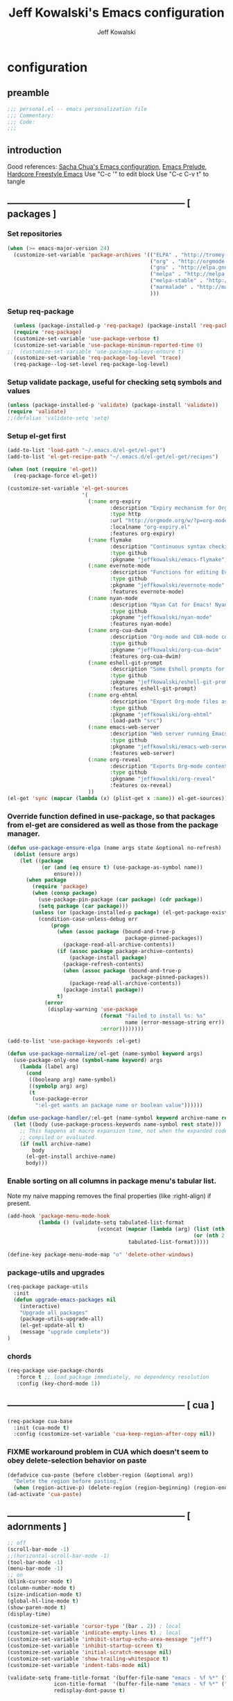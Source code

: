 #+TITLE: Jeff Kowalski's Emacs configuration
#+AUTHOR: Jeff Kowalski
#+PROPERTY: header-args :tangle yes :comments org
#+OPTIONS: toc:4 h:4
* configuration
** preamble
#+BEGIN_SRC emacs-lisp :comments no :padline no
  ;;; personal.el -- emacs personalization file
  ;;; Commentary:
  ;;; Code:
  ;;;
#+END_SRC
** introduction
Good references: [[https://github.com/sachac/.emacs.d/blob/gh-pages/Sacha.org][Sacha Chua's Emacs configuration]], [[https://github.com/bbatsov/prelude][Emacs Prelude]], [[http://doc.rix.si/org/fsem.html][Hardcore Freestyle Emacs]]
Use "C-c '" to edit block
Use "C-c C-v t" to tangle
** ----------------------------------------------------------- [ packages ]
*** Set repositories
#+BEGIN_SRC emacs-lisp
  (when (>= emacs-major-version 24)
    (customize-set-variable 'package-archives '(("ELPA" . "http://tromey.com/elpa/")
                                                ("org" . "http://orgmode.org/elpa/")
                                                ("gnu" . "http://elpa.gnu.org/packages/")
                                                ("melpa" . "http://melpa.org/packages/")
                                                ("melpa-stable" . "http://stable.melpa.org/packages/")
                                                ("marmalade" . "http://marmalade-repo.org/packages/")
                                                )))
#+END_SRC
*** Setup req-package
#+BEGIN_SRC emacs-lisp
  (unless (package-installed-p 'req-package) (package-install 'req-package))
  (require 'req-package)
  (customize-set-variable 'use-package-verbose t)
  (customize-set-variable 'use-package-minimum-reported-time 0)
;;  (customize-set-variable 'use-package-always-ensure t)
  (customize-set-variable 'req-package-log-level 'trace)
  (req-package--log-set-level req-package-log-level)
#+END_SRC
*** Setup validate package, useful for checking setq symbols and values
#+BEGIN_SRC emacs-lisp
  (unless (package-installed-p 'validate) (package-install 'validate))
  (require 'validate)
  ;;(defalias 'validate-setq 'setq)
#+END_SRC
*** Setup el-get first
#+BEGIN_SRC emacs-lisp
  (add-to-list 'load-path "~/.emacs.d/el-get/el-get")
  (add-to-list 'el-get-recipe-path "~/.emacs.d/el-get/el-get/recipes")

  (when (not (require 'el-get))
    (req-package-force el-get))

  (customize-set-variable 'el-get-sources
                          '(
                            (:name org-expiry
                                   :description "Expiry mechanism for Org entries"
                                   :type http
                                   :url "http://orgmode.org/w/?p=org-mode.git;a=blob_plain;f=contrib/lisp/org-expiry.el;hb=HEAD"
                                   :localname "org-expiry.el"
                                   :features org-expiry)
                            (:name flymake
                                   :description "Continuous syntax checking for Emacs"
                                   :type github
                                   :pkgname "jeffkowalski/emacs-flymake")
                            (:name evernote-mode
                                   :description "Functions for editing Evernote notes directly from Emacs"
                                   :type github
                                   :pkgname "jeffkowalski/evernote-mode"
                                   :features evernote-mode)
                            (:name nyan-mode
                                   :description "Nyan Cat for Emacs! Nyanyanyanyanyanyanyanyanyan!"
                                   :type github
                                   :pkgname "jeffkowalski/nyan-mode"
                                   :features nyan-mode)
                            (:name org-cua-dwim
                                   :description "Org-mode and CUA-mode compatibility layer"
                                   :type github
                                   :pkgname "jeffkowalski/org-cua-dwim"
                                   :features org-cua-dwim)
                            (:name eshell-git-prompt
                                   :description "Some Eshell prompts for Git users"
                                   :type github
                                   :pkgname "jeffkowalski/eshell-git-prompt"
                                   :features eshell-git-prompt)
                            (:name org-ehtml
                                   :description "Export Org-mode files as editable web pages"
                                   :type github
                                   :pkgname "jeffkowalski/org-ehtml"
                                   :load-path "src")
                            (:name emacs-web-server
                                   :description "Web server running Emacs Lisp handlers"
                                   :type github
                                   :pkgname "jeffkowalski/emacs-web-server"
                                   :features web-server)
                            (:name org-reveal
                                   :description "Exports Org-mode contents to Reveal.js HTML presentation"
                                   :type github
                                   :pkgname "jeffkowalski/org-reveal"
                                   :features ox-reveal)
                            ))
  (el-get 'sync (mapcar (lambda (x) (plist-get x :name)) el-get-sources))
#+END_SRC

*** Override function defined in use-package, so that packages from el-get are considered as well as those from the package manager.
#+BEGIN_SRC emacs-lisp
  (defun use-package-ensure-elpa (name args state &optional no-refresh)
    (dolist (ensure args)
      (let ((package
             (or (and (eq ensure t) (use-package-as-symbol name))
                 ensure)))
        (when package
          (require 'package)
          (when (consp package)
            (use-package-pin-package (car package) (cdr package))
            (setq package (car package)))
          (unless (or (package-installed-p package) (el-get-package-exists-p package))
            (condition-case-unless-debug err
                (progn
                  (when (assoc package (bound-and-true-p
                                        package-pinned-packages))
                    (package-read-all-archive-contents))
                  (if (assoc package package-archive-contents)
                      (package-install package)
                    (package-refresh-contents)
                    (when (assoc package (bound-and-true-p
                                          package-pinned-packages))
                      (package-read-all-archive-contents))
                    (package-install package))
                  t)
              (error
               (display-warning 'use-package
                                (format "Failed to install %s: %s"
                                        name (error-message-string err))
                                :error))))))))

  (add-to-list 'use-package-keywords :el-get)

  (defun use-package-normalize/:el-get (name-symbol keyword args)
    (use-package-only-one (symbol-name keyword) args
      (lambda (label arg)
        (cond
         ((booleanp arg) name-symbol)
         ((symbolp arg) arg)
         (t
          (use-package-error
           ":el-get wants an package name or boolean value"))))))

  (defun use-package-handler/:el-get (name-symbol keyword archive-name rest state)
    (let ((body (use-package-process-keywords name-symbol rest state)))
      ;; This happens at macro expansion time, not when the expanded code is
      ;; compiled or evaluated.
      (if (null archive-name)
          body
        (el-get-install archive-name)
        body)))
#+END_SRC

*** Enable sorting on all columns in package menu's tabular list.
Note my naive mapping removes the final properties (like :right-align) if present.
#+BEGIN_SRC emacs-lisp
  (add-hook 'package-menu-mode-hook
            (lambda () (validate-setq tabulated-list-format
                               (vconcat (mapcar (lambda (arg) (list (nth 0 arg) (nth 1 arg)
                                                              (or (nth 2 arg) t)))
                                         tabulated-list-format)))))

  (define-key package-menu-mode-map "o" 'delete-other-windows)
#+END_SRC
*** package-utils and upgrades
#+BEGIN_SRC emacs-lisp
  (req-package package-utils
    :init
    (defun upgrade-emacs-packages nil
      (interactive)
      "Upgrade all packages"
      (package-utils-upgrade-all)
      (el-get-update-all t)
      (message "upgrade complete"))
  )
#+END_SRC
*** chords
#+BEGIN_SRC emacs-lisp
  (req-package use-package-chords
     :force t ;; load package immediately, no dependency resolution
     :config (key-chord-mode 1))
#+END_SRC
** ----------------------------------------------------------- [ cua ]
#+BEGIN_SRC emacs-lisp
  (req-package cua-base
    :init (cua-mode t)
    :config (customize-set-variable 'cua-keep-region-after-copy nil))
#+END_SRC

*** FIXME workaround problem in CUA which doesn't seem to obey delete-selection behavior on paste
#+BEGIN_SRC emacs-lisp
  (defadvice cua-paste (before clobber-region (&optional arg))
    "Delete the region before pasting."
    (when (region-active-p) (delete-region (region-beginning) (region-end))))
  (ad-activate 'cua-paste)
#+END_SRC
** ----------------------------------------------------------- [ adornments ]
#+BEGIN_SRC emacs-lisp
  ;; off
  (scroll-bar-mode -1)
  ;;(horizontal-scroll-bar-mode -1)
  (tool-bar-mode -1)
  (menu-bar-mode -1)
  ;; on
  (blink-cursor-mode t)
  (column-number-mode t)
  (size-indication-mode t)
  (global-hl-line-mode t)
  (show-paren-mode t)
  (display-time)

  (customize-set-variable 'cursor-type '(bar . 2)) ; local
  (customize-set-variable 'indicate-empty-lines t) ; local
  (customize-set-variable 'inhibit-startup-echo-area-message "jeff")
  (customize-set-variable 'inhibit-startup-screen t)
  (customize-set-variable 'initial-scratch-message nil)
  (customize-set-variable 'show-trailing-whitespace t)
  (customize-set-variable 'indent-tabs-mode nil)

  (validate-setq frame-title-format '(buffer-file-name "emacs - %f %*" ("%b %*"))
                 icon-title-format  '(buffer-file-name "emacs - %f %*" ("%b %*"))
                 redisplay-dont-pause t)
#+END_SRC
** ----------------------------------------------------------- [ miscellaneous ]
#+BEGIN_SRC emacs-lisp
  ;;(validate-setq disabled-command-function nil)   ; enable all commands

  (customize-set-variable 'user-mail-address "jeff.kowalski@gmail.com")
  (customize-set-variable 'auto-save-list-file-prefix nil)
  (customize-set-variable 'auto-save-default nil)
  (customize-set-variable 'kill-whole-line t)
  (customize-set-variable 'make-backup-files nil)
  (customize-set-variable 'help-window-select t)
  (customize-set-variable 'enable-recursive-minibuffers t)
  (customize-set-variable 'password-cache-expiry 900)

   ;; hide trailing whitespaces in some programming modes:
   (mapc (lambda (hook)
           (add-hook hook (lambda ()
                            (validate-setq show-trailing-whitespace nil))))
         '(eshell-mode-hook term-mode-hook))
#+END_SRC
*** auto-revert
#+BEGIN_SRC emacs-lisp
  (req-package autorevert
    :diminish "αΡ"
    :init
    (auto-revert-mode 1)
    (global-auto-revert-mode 1)
    :config
    (customize-set-variable 'global-auto-revert-non-file-buffers t)
    (customize-set-variable 'auto-revert-use-notify nil)
    (customize-set-variable 'auto-revert-interval 1))
#+END_SRC
*** editorconfig
#+BEGIN_SRC emacs-lisp
  (req-package editorconfig
    :diminish "")
#+END_SRC
*** clang-format
#+BEGIN_SRC emacs-lisp
  (req-package clang-format
    :bind (("C-M-\\" . clang-format-buffer))
    :config (customize-set-variable 'clang-format-executable "clang-format-3.8"))
#+END_SRC
*** cperl mode
#+BEGIN_SRC emacs-lisp
  (req-package cperl-mode
    :init (defalias 'perl-mode 'cperl-mode))
#+END_SRC
*** compile
#+BEGIN_SRC emacs-lisp
  (req-package compile
    :bind (("<f5>" . recompile)))
#+END_SRC
*** doc view
#+BEGIN_SRC emacs-lisp
  (req-package doc-view
    :config
    (customize-set-variable 'doc-view-ghostscript-options
                            '("-dMaxBitmap=2147483647" "-dSAFER" "-dNOPAUSE" "-sDEVICE=png16m" "-dTextAlphaBits=4" "-dBATCH" "-dGraphicsAlphaBits=4" "-dQUIET"))
    (customize-set-variable 'doc-view-resolution 300))
#+END_SRC
*** fish mode
#+BEGIN_SRC emacs-lisp
  (req-package fish-mode)
#+END_SRC
*** make mode
#+BEGIN_SRC emacs-lisp
  (req-package make-mode
    ;; re-tabbing during whitespace-cleanup would kill makefiles
    :config
    (add-hook 'makefile-mode-hook
              (lambda () (remove-hook 'before-save-hook 'whitespace-cleanup t))))
#+END_SRC
*** whitespace
#+BEGIN_SRC emacs-lisp
  (defun modi/just-one-space-post-kill-word (&rest _)
    "Function to manage white space after `kill-word' operations.

  1. If point is at the beginning of the line after possibly some white space,
     remove that white space and re-indent that line.
  2. If there is space before or after the point, ensure that there is only
     one white space around the point.
  3. Otherwise, do nothing.

  During the whole operation do not change the point position with respect to the
  surrounding white space.

  abc|   def  ghi <-- point on the left of white space after 'abc'
  abc| ghi        <-- point still before white space after calling this function
  abc   |def  ghi <-- point on the right of white space before 'def'
  abc |ghi        <-- point still after white space after calling this function."
    (save-excursion ; maintain the initial position of the pt with respect to space
      (cond ((looking-back "^ *") ; remove extra space at beginning of line
             (just-one-space 0)
             (indent-according-to-mode))
            ((or (looking-at   " ")
                 (looking-back " ")) ; adjust space only if it exists
             (just-one-space 1))
            (t ; do nothing otherwise, includes case where the point is at EOL
             ))))
  ;; Delete extra horizontal white space after `kill-word' and `backward-kill-word'
  (advice-add 'kill-word :after #'modi/just-one-space-post-kill-word)
#+END_SRC

** ----------------------------------------------------------- [ emacs prelude ]
#+BEGIN_SRC emacs-lisp
  (req-package prelude-mode
    :diminish (prelude-mode . " π")
    :defines (prelude-mode-map)
    :config
    ;; fix keyboard behavior on terminals that send ^[O{ABCD} for arrows
    (defvar ALT-O-map (make-sparse-keymap) "ALT-O keymap.")
    (define-key prelude-mode-map (kbd "M-O") ALT-O-map))

  (req-package prelude-programming
    :config
    (add-hook 'prelude-prog-mode-hook
              (lambda ()
                (guru-mode -1)
                (whitespace-mode -1)) t))
#+END_SRC
** ----------------------------------------------------------- [ keyboard macros ]
#+BEGIN_SRC emacs-lisp
  (defvar defining-key)

  (defun end-define-macro-key nil
    "Ends the current macro definition."
    (interactive)
    (end-kbd-macro nil)
    (global-set-key defining-key last-kbd-macro)
    (global-set-key [f8] 'define-macro-key))

  (defun define-macro-key (key)
    "Bind a set of keystrokes to a single KEY."
    (interactive "kKey to define: ")
    (setq defining-key key)
    (global-set-key [f8] 'end-define-macro-key)
    (start-kbd-macro nil))

  (global-set-key (kbd "<f8>")            'define-macro-key)
#+END_SRC
** ----------------------------------------------------------- [ smartparens ]
#+BEGIN_SRC emacs-lisp
  (req-package smartparens
    :diminish " Φ"
    :config
    (define-key smartparens-strict-mode-map (kbd "M-<delete>")    'sp-unwrap-sexp)
    (define-key smartparens-strict-mode-map (kbd "M-<backspace>") 'sp-backward-unwrap-sexp))
#+END_SRC
** ----------------------------------------------------------- [ registers ]
Registers allow you to jump to a file or other location quickly.
To jump to a register, use C-x r j followed by the letter of the register.
#+BEGIN_SRC emacs-lisp
  (mapc
   (lambda (r)
     (set-register (car r) (cons 'file (cdr r))))
   '((?p . "~/.emacs.d/personal/personal.org")
     (?i . "~/Dropbox/sync-linux/installation.txt")
     (?c . "~/.emacs.d/personal/custom.el")
     (?f . "~/.config/fish/config.fish")
     (?m . "~/Dropbox/sync-linux/mac_addrs.org")
     (?z . "~/.zshrc")
     (?s . "~/Dropbox/workspace/sauron/sauron.rb")))
#+END_SRC
** ----------------------------------------------------------- [ shell / eshell ]
#+BEGIN_SRC emacs-lisp
  (req-package eshell
    :config
    (add-hook 'emacs-startup-hook
              (lambda ()
                (let ((default-directory (getenv "HOME")))
                  (command-execute 'eshell)
                  (bury-buffer))))

    ;; Visual commands are commands which require a proper terminal.
    ;; eshell will run them in a term buffer when you invoke them.
    (customize-set-variable 'eshell-visual-commands
                   '("less" "tmux" "htop" "top" "bash" "zsh" "fish"))
    (customize-set-variable 'eshell-visual-subcommands
                   '(("git" "log" "l" "diff" "show"))))

  (req-package eshell-git-prompt
    :require eshell
    :config
    (set-fontset-font t 'unicode "PowerlineSymbols" nil 'prepend))
#+END_SRC
** ----------------------------------------------------------- [ multi-term ]
#+BEGIN_SRC emacs-lisp
  (req-package multi-term
    :bind* (("C-c t" . multi-term-dedicated-toggle))
    :config
    (customize-set-variable 'multi-term-dedicated-close-back-to-open-buffer-p t)
    (customize-set-variable 'multi-term-dedicated-select-after-open-p t)
    (customize-set-variable 'multi-term-program-switches "--login")
    (bind-key "C-c t" 'multi-term-dedicated-toggle prelude-mode-map))
#+END_SRC
** ----------------------------------------------------------- [ undo-tree ]
#+BEGIN_SRC emacs-lisp
  (req-package undo-tree
    :diminish " τ"
    :bind* (("C-z" . undo-tree-undo))
    :init (global-undo-tree-mode))
#+END_SRC
** ----------------------------------------------------------- [ image+ ]
#+BEGIN_SRC emacs-lisp
  (req-package image+
    :config
    (imagex-global-sticky-mode)
    (imagex-auto-adjust-mode)
    (let ((map imagex-sticky-mode-map))
      (define-key map "+" 'imagex-sticky-zoom-in)
      (define-key map "-" 'imagex-sticky-zoom-out)
      (define-key map "l" 'imagex-sticky-rotate-left)
      (define-key map "r" 'imagex-sticky-rotate-right)
      (define-key map "m" 'imagex-sticky-maximize)
      (define-key map "o" 'imagex-sticky-restore-original)
      (define-key map "\C-x\C-s" 'imagex-sticky-save-image)))
#+END_SRC
** ----------------------------------------------------------- [ cmake ]
#+BEGIN_SRC emacs-lisp
  (req-package cmake-mode
    :config (add-hook 'cmake-mode-hook
                      (lambda () (customize-set-variable 'cmake-tab-width 4))))

  (req-package cmake-ide ; https://github.com/atilaneves/cmake-ide
    :require rtags       ; https://github.com/Andersbakken/rtags
    :config (cmake-ide-setup))
#+END_SRC
** ----------------------------------------------------------- [ dired ]
#+BEGIN_SRC emacs-lisp
  (req-package dired-single
    :require (autorevert dired)
    :config
    (customize-set-variable 'font-lock-maximum-decoration (quote ((dired-mode) (t . t))))
    (customize-set-variable 'dired-omit-files (concat dired-omit-files "\\."))
    (add-hook 'dired-mode-hook (lambda () (dired-omit-mode)))
    (define-key dired-mode-map [return] 'dired-single-buffer)
    (define-key dired-mode-map [down-mouse-1] 'dired-single-buffer-mouse)
    (define-key dired-mode-map [^]
      (lambda ()
        (dired-single-buffer ".."))))
#+END_SRC
** ----------------------------------------------------------- [ smex ]
#+BEGIN_SRC emacs-lisp
  (req-package smex ; remember recently and most frequently used commands
    :config
    (setq smex-save-file (expand-file-name ".smex-items" prelude-savefile-dir)))
#+END_SRC
** ----------------------------------------------------------- [ ivy/counsel/swiper ]
#+BEGIN_SRC emacs-lisp
  (req-package ivy
    :diminish ((counsel-mode . "")
               (ivy-mode . ""))
    :init (counsel-mode 1)
    ;; Use Enter on a directory to navigate into the directory, not open it with dired
    :bind (:map ivy-minibuffer-map ("RET" . ivy-alt-done)))
#+END_SRC
** ----------------------------------------------------------- [ helm ]
#+BEGIN_SRC emacs-lisp
  (req-package helm
    :disabled t
    :diminish " H"
    :init (helm-mode 1)
    :bind (("C-x C-f" . helm-find-files)
           ("M-x"     . helm-M-x)
           ("C-x b"   . helm-buffers-list)
           ("C-M-g"   . helm-do-grep))
    :chords (("xx" . helm-M-x))

    :config
    (helm-adaptive-mode t)
    (defun jeff/find-file-as-root ()
      "Like 'helm-find-file', but automatically edit the file with root-privileges (using tramp/sudo), if the file is not writable by user."
      (interactive)
      (let ((file (helm-read-file-name "Edit as root: ")))
        (unless (file-writable-p file)
          (setq file (concat "/sudo:root@localhost:" file)))
        (find-file file)))
    (global-set-key (kbd "C-x F") 'jeff/find-file-as-root)

    ;; FIXME workaround problem in select-frame-set-input-focus
    ;;  select-frame-set-input-focus(#<frame *Minibuf-1* * 0x6a44268>)
    ;;  helm-frame-or-window-configuration(restore)
    ;;  helm-cleanup()
    ;;  ...
    ;;  helm-internal(...)
    ;;  ...
    ;; which throws error "progn: Not an in-range integer, float, or cons of integers"
    (defun select-frame-set-input-focus (frame &optional norecord)
      "Select FRAME, raise it, and set input focus, if possible.
    If `mouse-autoselect-window' is non-nil, also move mouse pointer
    to FRAME's selected window.  Otherwise, if `focus-follows-mouse'
    is non-nil, move mouse cursor to FRAME.

    Optional argument NORECORD means to neither change the order of
    recently selected windows nor the buffer list."
      (select-frame frame norecord)
      (raise-frame frame)

      ;; Ensure, if possible, that FRAME gets input focus.
      ;; (when (memq (window-system frame) '(x w32 ns))
      ;;    (x-focus-frame frame))

      ;; Move mouse cursor if necessary.
      (cond
       (mouse-autoselect-window
        (let ((edges (window-inside-edges (frame-selected-window frame))))
          ;; Move mouse cursor into FRAME's selected window to avoid that
          ;; Emacs mouse-autoselects another window.
          (set-mouse-position frame (nth 2 edges) (nth 1 edges))))
       (focus-follows-mouse
        ;; Move mouse cursor into FRAME to avoid that another frame gets
        ;; selected by the window manager.
        (set-mouse-position frame (1- (frame-width frame)) 0)))))
#+END_SRC

*** helm-swoop
#+BEGIN_SRC emacs-lisp
  (req-package helm-swoop
    :disabled t
    :require helm
    :defines (helm-swoop-last-prefix-number)
    :bind (("M-i" . helm-swoop)))
#+END_SRC
** ----------------------------------------------------------- [ ruby ]
*** ruby-tools
#+BEGIN_SRC emacs-lisp
  (req-package ruby-tools
    :diminish " ρ")
#+END_SRC
*** rbenv
#+BEGIN_SRC emacs-lisp
  (req-package rbenv
    :config
    (validate-setq rbenv-executable (concat (getenv "HOME") "/.linuxbrew/bin/rbenv"))
    (customize-set-variable 'rbenv-show-active-ruby-in-modeline nil)
    (global-rbenv-mode))
#+END_SRC
*** inf-ruby
#+BEGIN_SRC emacs-lisp
  (req-package inf-ruby
    :require rbenv
    :config (customize-set-variable 'inf-ruby-default-implementation "pry"))
#+END_SRC
*** robe
#+BEGIN_SRC emacs-lisp
  (req-package robe
    :require (company inf-ruby)
    :config
    (add-hook 'ruby-mode-hook 'robe-mode)
    (eval-after-load 'company '(push 'company-robe company-backends))
    ;; (add-hook 'robe-mode-hook 'ac-robe-setup)
    ;; (defadvice inf-ruby-console-auto (before activate-rvm-for-robe activate) (rvm-activate-corresponding-ruby))
    )
#+END_SRC
** ----------------------------------------------------------- [ time ]
#+BEGIN_SRC emacs-lisp
  (req-package time
    :disabled t
    :config
    (customize-set-variable 'display-time-world-list '(("America/Los_Angeles" "Berkeley")
                                                       ("America/New_York" "New York")
                                                       ("UTC" "UTC")
                                                       ("Europe/London" "London")
                                                       ("Asia/Calcutta" "India")
                                                       ("Asia/Shanghai" "China")))
    (global-set-key (kbd "<f9> C") 'helm-world-time))
#+END_SRC
** ----------------------------------------------------------- [ sunshine ]
#+BEGIN_SRC emacs-lisp
  (req-package sunshine
    :config
    (customize-set-variable 'sunshine-location "Lafayette, California")
    (customize-set-variable 'sunshine-show-icons t)
    (customize-set-variable 'sunshine-units 'imperial)
    (global-set-key (kbd "<f9> w") 'sunshine-forecast)
    (global-set-key (kbd "<f9> W") 'sunshine-quick-forecast))
#+END_SRC
** ----------------------------------------------------------- [ company ]
#+BEGIN_SRC emacs-lisp
  (req-package company
    :diminish " Ψ"
    :config
    (customize-set-variable 'company-auto-complete t)
    (customize-set-variable 'company-idle-delay 0.5)
    (add-to-list 'company-backends 'company-dabbrev t)
    (add-to-list 'company-backends 'company-ispell t)
    (add-to-list 'company-backends 'company-files t)
    (add-to-list 'company-transformers 'company-sort-by-occurrence))

  (defun my-pcomplete-capf ()
    "Org-mode completions."
    (add-hook 'completion-at-point-functions 'pcomplete-completions-at-point nil t))
  (add-hook 'org-mode-hook 'my-pcomplete-capf)
#+END_SRC
** ----------------------------------------------------------- [ tramp ]
#+BEGIN_SRC emacs-lisp
  ;; disable version control checks
  (customize-set-variable 'vc-ignore-dir-regexp
        (format "\\(%s\\)\\|\\(%s\\)"
                vc-ignore-dir-regexp
                tramp-file-name-regexp))
#+END_SRC
** ----------------------------------------------------------- [ ido ]
#+BEGIN_SRC emacs-lisp
  (req-package ido
    :config
    (customize-set-variable 'ido-everywhere nil)
    (add-hook 'ido-minibuffer-setup-hook
              (lambda ()
                ;; Locally disable 'truncate-lines'
                (set (make-local-variable 'truncate-lines) nil)))
    (add-hook 'ido-setup-hook
              (lambda ()
                ;; Display ido results vertically, rather than horizontally:
                (customize-set-variable 'ido-decorations (quote ("\n-> "
                                                                 ""
                                                                 "\n   "
                                                                 "\n   ..."
                                                                 "[" "]"
                                                                 " [No match]"
                                                                 " [Matched]"
                                                                 " [Not readable]"
                                                                 " [Too big]"
                                                                 " [Confirm]")))
                ;;eg. allows "bgorg" to match file "begin.org"
                (customize-set-variable 'ido-enable-flex-matching t)
                (define-key ido-completion-map (kbd "<up>")   'ido-prev-match)
                (define-key ido-completion-map (kbd "<down>") 'ido-next-match))))
#+END_SRC
** ----------------------------------------------------------- [ magit ]
#+BEGIN_SRC emacs-lisp
  (req-package magit
    :diminish "ma"
    :config (customize-set-variable 'magit-diff-arguments '("--ignore-all-space" "--stat" "--no-ext-diff"))) ; ignore whitespace
#+END_SRC
** ----------------------------------------------------------- [ ibuffer ]
#+BEGIN_SRC emacs-lisp
  ;; *Nice* buffer switching
  (req-package ibuffer
    :require ibuf-ext
    :bind ("C-x C-b" . ibuffer)
    :config
    (customize-set-variable 'ibuffer-show-empty-filter-groups nil)
    (customize-set-variable 'ibuffer-saved-filter-groups
                   '(("default"
                      ("version control" (or (mode . svn-status-mode)
                                             (mode . svn-log-edit-mode)
                                             (mode . magit-mode)
                                             (mode . magit-status-mode)
                                             (mode . magit-commit-mode)
                                             (mode . magit-log-edit-mode)
                                             (mode . magit-log-mode)
                                             (mode . magit-reflog-mode)
                                             (mode . magit-stash-mode)
                                             (mode . magit-diff-mode)
                                             (mode . magit-wazzup-mode)
                                             (mode . magit-branch-manager-mode)
                                             (name . "^\\*svn-")
                                             (name . "^\\*vc\\*$")
                                             (name . "^\\*Annotate")
                                             (name . "^\\*git-")
                                             (name . "^\\*magit")
                                             (name . "^\\*vc-")))
                      ("emacs" (or (name . "^\\*scratch\\*$")
                                   (name . "^\\*Messages\\*$")
                                   (name . "^\\*Warnings\\*$")
                                   (name . "^TAGS\\(<[0-9]+>\\)?$")
                                   (mode . help-mode)
                                   (mode . package-menu-mode)
                                   (name . "^\\*Apropos\\*$")
                                   (name . "^\\*info\\*$")
                                   (name . "^\\*Occur\\*$")
                                   (name . "^\\*grep\\*$")
                                   (name . "^\\*Compile-Log\\*$")
                                   (name . "^\\*Backtrace\\*$")
                                   (name . "^\\*Process List\\*$")
                                   (name . "^\\*gud\\*$")
                                   (name . "^\\*Man")
                                   (name . "^\\*WoMan")
                                   (name . "^\\*Kill Ring\\*$")
                                   (name . "^\\*Completions\\*$")
                                   (name . "^\\*tramp")
                                   (name . "^\\*Shell Command Output\\*$")
                                   (name . "^\\*Evernote-Client-Output\\*$")
                                   (name . "^\\*compilation\\*$")))
                      ("helm" (or (mode . helm-mode)
                                  (name . "^\\*helm[- ]")
                                  (name . "^\\*Debug Helm Log\\*$")))
                      ("shell" (or (name . "^\\*shell\\*$")
                                   (name . "^\\*ansi-term\\*$")
                                   (name . "^\\*terminal<\d+>\\*$")
                                   (name . "^\\*eshell\\*$")))
                      ("evernote" (or (mode . evernote-browsing-mode)))
                      ("emacs source" (or (mode . emacs-lisp-mode)
                                          (filename . "/Applications/Emacs.app")
                                          (filename . "/bin/emacs")))
                      ("agenda" (or (name . "^\\*Calendar\\*$")
                                    (name . "^diary$")
                                    (name . "^\\*Agenda")
                                    (name . "^\\*org-")
                                    (name . "^\\*Org")
                                    (mode . org-mode)
                                    (mode . muse-mode)))
                      ("latex" (or (mode . latex-mode)
                                   (mode . LaTeX-mode)
                                   (mode . bibtex-mode)
                                   (mode . reftex-mode)))
                      ("dired" (or (mode . dired-mode))))))
    (add-hook 'ibuffer-hook (lambda () (ibuffer-switch-to-saved-filter-groups "default")))

    (defadvice ibuffer-generate-filter-groups (after reverse-ibuffer-groups () activate)
      "Order ibuffer filter groups so the order is : [Default], [agenda], [Emacs]."
      (setq ad-return-value (nreverse ad-return-value))))
#+END_SRC
** ----------------------------------------------------------- [ ace-window ]
#+BEGIN_SRC emacs-lisp
  (req-package ace-window
    :config '(customize-set-variable aw-scope 'frame))
#+END_SRC
** ----------------------------------------------------------- [ abbrev ]
#+BEGIN_SRC emacs-lisp
  (req-package abbrev
    :diminish ""
    :require key-chord
    :init (abbrev-mode +1)
    :config
    (defun endless/ispell-word-then-abbrev (p)
      "Call `ispell-word', then create an abbrev for it.
  With prefix P, create local abbrev. Otherwise it will
  be global."
      (interactive "P")
      (let (bef aft)
        (save-excursion
          (while (progn
                   (backward-word)
                   (and (setq bef (thing-at-point 'word))
                        (not (ispell-word nil 'quiet)))))
          (setq aft (thing-at-point 'word)))
        (when (and aft bef (not (equal aft bef)))
          (setq aft (downcase aft))
          (setq bef (downcase bef))
          (define-abbrev
            (if p local-abbrev-table global-abbrev-table)
            bef aft)
          (message "\"%s\" now expands to \"%s\" %sally"
                   bef aft (if p "loc" "glob")))))
    (customize-set-variable 'abbrev-file-name "~/.abbrev_defs")
    (customize-set-variable 'save-abbrevs 'silently)
    (key-chord-define-global "sx" 'endless/ispell-word-then-abbrev))
#+END_SRC
** ----------------------------------------------------------- [ org ]
#+BEGIN_SRC emacs-lisp
    (req-package org
      :diminish "Ο"
  ;;    :loader :elpa
      ;; NOTE: org must be manually installed from elpa / gnu since it's
      ;; require'd from init.el in order to tangle personal.org
      :bind  (("C-c l" . org-store-link)
              ("C-c c" . org-capture)
              ("C-c a" . org-agenda)
              ("C-c b" . org-iswitchb))

      :config
      (customize-set-variable 'org-directory "~/Dropbox/workspace/org/")
      ;; (customize-set-variable 'org-replace-disputed-keys t) ; org-CUA-compatible
      (customize-set-variable 'org-log-into-drawer t)
      (customize-set-variable 'org-support-shift-select 'always)
      (customize-set-variable 'org-default-notes-file (concat org-directory "refile.org"))
      (customize-set-variable 'org-agenda-files (list (concat org-directory "tasks.org")
                                                      (concat org-directory "sauron.org")
                                                      (concat org-directory "gcal.org")))
      (customize-set-variable 'org-modules '(org-bbdb org-bibtex org-docview org-gnus org-info org-habit org-irc org-mhe org-rmail org-w3m))
      (customize-set-variable 'org-startup-indented t)
      (customize-set-variable 'org-enforce-todo-dependencies t)
      (customize-set-variable 'org-confirm-elisp-link-function nil)
      (customize-set-variable 'org-src-window-setup 'current-window)

      (org-babel-do-load-languages
       'org-babel-load-languages '((shell . t)
                                   (ruby . t)
                                   (dot . t)
                                   (latex . t)
                                   (emacs-lisp . t)))
      (add-hook 'org-mode-hook (lambda () (auto-revert-mode 1)))
      (defun jeff/org-add-ids-to-headlines-in-file ()
        "Add ID properties to all headlines in the current file which do not already have one."
        (interactive)
        (org-map-entries 'org-id-get-create))
      ;; (add-hook 'org-mode-hook
      ;;           (lambda ()
      ;;             (add-hook 'before-save-hook 'jeff/org-add-ids-to-headlines-in-file nil 'local)))

      (defun org-check-misformatted-subtree ()
        "Check misformatted entries in the current buffer."
        (interactive)
        (show-all)
        (org-map-entries
         (lambda ()
           (when (and (move-beginning-of-line 2)
                      (not (looking-at org-heading-regexp)))
             (if (or (and (org-get-scheduled-time (point))
                          (not (looking-at (concat "^.*" org-scheduled-regexp))))
                     (and (org-get-deadline-time (point))
                          (not (looking-at (concat "^.*" org-deadline-regexp)))))
                 (when (y-or-n-p "Fix this subtree? ")
                   (message "Call the function again when you're done fixing this subtree.")
                   (recursive-edit))
               (message "All subtrees checked.")))))))
#+END_SRC
*** org bullets, indent
#+BEGIN_SRC emacs-lisp
    (req-package org-bullets
      :diminish " Οι"
      :init (add-hook 'org-mode-hook (lambda () (org-bullets-mode 1))))
    (req-package org-indent
      :require org-bullets
      :diminish " Οβ")
#+END_SRC
*** ox
#+BEGIN_SRC emacs-lisp
  (req-package ox
    :require org
    :config (validate-setq org-id-locations-file "~/Dropbox/workspace/org/.org-id-locations")
  )
#+END_SRC
*** org habit
#+BEGIN_SRC emacs-lisp
    (req-package org-habit
      :require org
      :config
      (customize-set-variable 'org-habit-following-days 1)
      (customize-set-variable 'org-habit-graph-column 46))
#+END_SRC
*** htmlize
#+BEGIN_SRC emacs-lisp
  (req-package htmlize)
#+END_SRC
*** org agenda
#+BEGIN_SRC emacs-lisp
  (req-package org-agenda
    :require (org htmlize)
    :config
    (customize-set-variable 'org-agenda-tags-column -97)
    (customize-set-variable 'org-agenda-block-separator
                            (let ((retval ""))
                              (dotimes (i (- org-agenda-tags-column)) (setq retval (concat retval "=")))
                              retval))
    (customize-set-variable 'org-agenda-search-headline-for-time nil)
    (customize-set-variable 'org-agenda-window-setup 'current-window)
    (customize-set-variable 'org-agenda-log-mode-items '(clock closed state))
    (customize-set-variable 'org-agenda-dim-blocked-tasks nil) ; much faster!
    (customize-set-variable 'org-agenda-use-tag-inheritance nil)
    (customize-set-variable 'org-priority-faces '((?A . org-warning)))
    (customize-set-variable 'org-agenda-exporter-settings
                            '(
                              ;;(org-agenda-add-entry-text-maxlines 50)
                              ;;(org-agenda-with-colors nil)
                              (org-agenda-write-buffer-name "Agenda")
                              ;;(ps-number-of-columns 2)
                              (ps-landscape-mode nil)
                              (ps-print-color-p (quote black-white))
                              (htmlize-output-type (quote css))))

    (defun my-org-cmp-tag (a b)
      "Compare the tags of A and B, in reverse order."
      (let ((ta (mapconcat 'identity (reverse (get-text-property 1 'tags a)) ":"))
            (tb (mapconcat 'identity (reverse (get-text-property 1 'tags b)) ":")))
        (cond ((and (not ta) (not tb)) nil)
              ((not ta) -1)
              ((not tb) +1)
              ((string-lessp ta tb) -1)
              ((string-lessp tb ta) +1)
              (t nil))))
    (customize-set-variable 'org-agenda-custom-commands
                            '(("d" "Timeline for today" ((agenda "" ))
                               ((org-agenda-span 1)
                                (org-agenda-show-log t)
                                (org-agenda-log-mode-items '(clock closed state))
                                (org-agenda-clockreport-mode t)
                                (org-agenda-entry-types '())))

                              ("s" "Startup View"
                               ((agenda ""    ((org-agenda-span 3)
                                               (org-agenda-start-on-weekday nil)
                                               ;;(org-agenda-skip-function '(org-agenda-skip-entry-if 'todo 'done))
                                               (org-agenda-skip-scheduled-if-deadline-is-shown t)
                                               (org-agenda-prefix-format "  %-10T %t")
                                               (org-agenda-hide-tags-regexp "^@")
                                               (org-agenda-cmp-user-defined 'my-org-cmp-tag)
                                               (org-agenda-sorting-strategy '(time-up todo-state-down habit-up tag-up priority-down user-defined-up alpha-up))
                                               ;;(org-agenda-todo-ignore-scheduled 'future)
                                               (org-deadline-warning-days 0)))
                                (agenda "TODO" ((org-agenda-time-grid nil)
                                                (org-deadline-warning-days 365)
                                                (org-agenda-prefix-format "  %-10T %s")
                                                (org-agenda-hide-tags-regexp "^@")
                                                (org-agenda-entry-types '(:deadline))
                                                (org-agenda-skip-function '(org-agenda-skip-entry-if 'scheduled))
                                                (org-agenda-start-on-weekday nil)
                                                (org-agenda-span 1)
                                                (org-agenda-overriding-header "Unscheduled upcoming deadlines:")))
                                (todo "TODO"   ((org-agenda-time-grid nil)
                                                (org-agenda-skip-function '(org-agenda-skip-entry-if 'notregexp "#[A-C]" 'scheduled 'deadline))
                                                ;;(org-agenda-todo-keyword-format "")
                                                (org-agenda-prefix-format "  %-10T %t")
                                                (org-agenda-hide-tags-regexp "^@")
                                                ;;(org-agenda-show-inherited-tags nil)
                                                (org-agenda-cmp-user-defined 'my-org-cmp-tag)
                                                (org-agenda-sorting-strategy '(priority-down tag-up user-defined-up alpha-up))
                                                (org-agenda-overriding-header "Unscheduled, no deadline:")))
                                (todo "TODO"   ((org-agenda-time-grid nil)
                                                (org-agenda-skip-function '(org-agenda-skip-entry-if 'regexp "#[A-C]" 'scheduled 'deadline))
                                                ;;(org-agenda-todo-keyword-format "")
                                                (org-agenda-prefix-format "  %-10T %t")
                                                (org-agenda-hide-tags-regexp "^@")
                                                ;;(org-agenda-show-inherited-tags nil)
                                                (org-agenda-cmp-user-defined 'my-org-cmp-tag)
                                                (org-agenda-sorting-strategy '(priority-down tag-up user-defined-up alpha-up))
                                                (org-agenda-overriding-header "Someday:")))))))
    (add-hook 'org-finalize-agenda-hook
              (lambda () (remove-text-properties
                          (point-min) (point-max) '(mouse-face t))))
    (add-hook 'org-agenda-mode-hook
              (lambda () (whitespace-mode -1)) t)

    (defun jeff/org-agenda-edit-headline ()
      "Go to the Org-mode file containing the item at point, then mark headline for overwriting."
      (interactive)
      (org-agenda-goto)
      (search-backward (org-get-heading t t))
      (push-mark)
      (goto-char (match-end 0))
      (activate-mark))
    (define-key org-agenda-mode-map (kbd "h") 'jeff/org-agenda-edit-headline)

    (customize-set-variable 'org-agenda-timegrid-use-ampm t)
    (customize-set-variable 'org-agenda-time-grid
                            '((daily weekly today require-timed remove-match)
                              (800 900 1000 1100 1200 1300 1400 1500 1600 1700 1800 1900 2000)
                              "........" "----------------"))

    ;; Remove from agenda time grid lines that are in an appointment The
    ;; agenda shows lines for the time grid. Some people think that these
    ;; lines are a distraction when there are appointments at those
    ;; times. You can get rid of the lines which coincide exactly with the
    ;; beginning of an appointment. Michael Ekstrand has written a piece of
    ;; advice that also removes lines that are somewhere inside an
    ;; appointment: see [[http://orgmode.org/worg/org-hacks.html][Org-hacks]]

    (defun org-time-to-minutes (time)
      "Convert an HHMM time to minutes"
      (+ (* (/ time 100) 60) (% time 100)))

    (defun org-time-from-minutes (minutes)
      "Convert a number of minutes to an HHMM time"
      (+ (* (/ minutes 60) 100) (% minutes 60)))

    (defun org-extract-window (line)
      "Extract start and end times from org entries"
       (let ((start (get-text-property 1 'time-of-day line))
             (dur (get-text-property 1 'duration line)))
         (cond
          ((and start dur)
           (cons start
                 (org-time-from-minutes
                  (truncate
                   (+ dur (org-time-to-minutes start))))))
          (start start)
          (t nil))))

    (defadvice org-agenda-add-time-grid-maybe (around mde-org-agenda-grid-tweakify
                                                      (list ndays todayp))
      (if (member 'remove-match (car org-agenda-time-grid))
          (let* ((windows (delq nil (mapcar 'org-extract-window list)))
                 (org-agenda-time-grid
                  (list
                   (car org-agenda-time-grid)
                   (remove-if (lambda (time)
                                (find-if (lambda (w)
                                           (if (numberp w)
                                               (equal w time)
                                             (and (>= time (car w))
                                                  (< time (cdr w)))))
                                         windows))
                              (cadr org-agenda-time-grid))
                   (caddr org-agenda-time-grid)
                   (cadddr org-agenda-time-grid)
                   )))
            ad-do-it)
        ad-do-it))
    (ad-activate 'org-agenda-add-time-grid-maybe)
    )
#+END_SRC
*** org clock
#+BEGIN_SRC emacs-lisp
  (req-package org-clock
    :require org
    :config
    (customize-set-variable 'org-clock-into-drawer t)
    (defun jeff/org-mode-ask-effort ()
      "Ask for an effort estimate when clocking in."
      (unless (org-entry-get (point) "Effort")
        (let ((effort
               (completing-read
                "Effort: "
                (org-entry-get-multivalued-property (point) "Effort"))))
          (unless (equal effort "")
            (org-set-property "Effort" effort)))))
    (add-hook 'org-clock-in-prepare-hook 'jeff/org-mode-ask-effort))
#+END_SRC
*** org capture
#+BEGIN_SRC emacs-lisp
  (req-package org-protocol
    :require org)

  (req-package org-capture
    :require (org org-protocol s)
    :bind (("C-M-r" . org-capture)
           ("C-c r" . org-capture))
    :config
    (defun adjust-captured-headline (hl)
      "Fixup headlines for amazon orders"
      (downcase (if (string-match "amazon\\.com order of \\(.+?\\)\\(\\.\\.\\.\\)?\\( has shipped!\\)? :" hl)
                    (let ((item (match-string 1 hl)))
                      (cond ((string-match ":@quicken:" hl) (concat "order of " item " :amazon_visa:@quicken:"))
                            ((string-match ":@waiting:" hl) (concat "delivery of " item " :amazon:@waiting:"))
                            (t hl))
                      )
                  hl)))

    ;; Thank you random guy from StackOverflow
    ;; http://stackoverflow.com/questions/23517372/hook-or-advice-when-aborting-org-capture-before-template-selection
    (defadvice org-capture (after make-full-window-frame activate)
      "Advise capture to be the only window when used as a popup named 'emacs-capture'"
      (if (equal "emacs-capture" (frame-parameter nil 'name)) (delete-other-windows)))
    (defadvice org-capture-finalize (after delete-capture-frame activate)
      "Advise capture-finalize to close the frame"
      (if (equal "emacs-capture" (frame-parameter nil 'name)) (delete-frame)))

    (customize-set-variable 'org-capture-templates
                   (quote (("b" "entry.html" entry (file+headline (lambda () (concat org-directory "tasks.org")) "SINGLETON")
                            "* TODO %:description\n%:initial\n" :immediate-finish t)
                           ("h" "habit" entry (file+headline (lambda () (concat org-directory "tasks.org")) "SINGLETON")
                            "* TODO [#C] %?\nSCHEDULED: %(s-replace \">\" \" .+1d/3d>\" \"%t\")\n:PROPERTIES:\n:STYLE: habit\n:END:\n")
                           ("t" "todo" entry (file+headline (lambda () (concat org-directory "tasks.org")) "SINGLETON")
                            "* TODO [#C] %?\n")
                           ;; capture bookmarklet
                           ;; javascript:capture('@agendas');function enc(s){return encodeURIComponent(typeof(s)=="string"?s.toLowerCase().replace(/"/g, "'"):s);};function capture(context){var re=new RegExp(/(.*) - \S+@gmail.com/);var m=re.exec(document.title);var t=m?m[1]:document.title;javascript:location.href='org-protocol://capture://w/'+encodeURIComponent(location.href)+'/'+enc(t)+' :'+context+':/'+enc(window.getSelection());}
                           ("w" "org-protocol" entry (file+headline (lambda () (concat org-directory "tasks.org")) "SINGLETON")
                            "* TODO [#C] %?%(adjust-captured-headline \"%:description\")\nSCHEDULED: %t\n:PROPERTIES:\n:END:\n%:link\n%:initial\n"))))
    (add-hook 'org-capture-prepare-finalize-hook 'org-id-get-create)
    (add-hook 'org-capture-prepare-finalize-hook 'org-expiry-insert-created)

    (defun my/save-all-agenda-buffers ()
      "Function used to save all agenda buffers that are currently open, based on `org-agenda-files'."
      (interactive)
      (save-current-buffer
        (dolist (buffer (buffer-list t))
          (set-buffer buffer)
          (when (member (buffer-file-name)
                        (mapcar 'expand-file-name (org-agenda-files t)))
            (save-buffer)))))

    ;; save all the agenda files after each capture
    (add-hook 'org-capture-after-finalize-hook 'my/save-all-agenda-buffers))
#+END_SRC
*** org reveal
#+BEGIN_SRC emacs-lisp
  (req-package ox-reveal
    :config (customize-set-variable 'org-reveal-root "file:///home/jeff/workspace/reveal.js"))
#+END_SRC
*** org cua dwim
#+BEGIN_SRC emacs-lisp
  (req-package org-cua-dwim
    :el-get t
    :require (cua-base org)
    :init (org-cua-dwim-activate))
#+END_SRC
*** org expiry
#+BEGIN_SRC emacs-lisp
  (req-package org-expiry
    :el-get t
    :require org-capture
    :config
    (org-expiry-insinuate)
    (customize-set-variable 'org-expiry-created-property-name "CREATED") ; name of property when an item is created
    (customize-set-variable 'org-expiry-inactive-timestamps t))          ; don't have everything in the agenda view
#+END_SRC
*** org journal
#+BEGIN_SRC emacs-lisp
  (req-package org-journal
    :config
    (customize-set-variable 'org-journal-dir (expand-file-name "~/Dropbox/workspace/org/journal")))
#+END_SRC
** ----------------------------------------------------------- [ org-ehtml ]
#+BEGIN_SRC emacs-lisp
  (req-package web-server)

  (req-package org-ehtml
    :el-get t
    :require (org web-server)
    :config
    (validate-setq org-ehtml-allow-agenda t)
    (customize-set-variable 'org-ehtml-everything-editable t)
    (customize-set-variable 'org-ehtml-docroot (expand-file-name "~/Dropbox/workspace/org"))

    (defun pre-adjust-agenda-for-html nil
      "Adjust agenda buffer before htmlize.
  Adds a link overlay to be intercepted by post-adjust-agenda-for-html."
      (goto-char (point-min))
      (let (marker id)
        (while (not (eobp))
          (cond
           ((setq marker (or (get-text-property (point) 'org-hd-marker)
                             (get-text-property (point) 'org-marker)))
            (when (and (setq id (org-id-get marker))
                       (let ((case-fold-search nil))
                         (re-search-forward (get-text-property (point) 'org-not-done-regexp)
                                            (point-at-eol) t)))
              (htmlize-make-link-overlay (match-beginning 0) (match-end 0) (concat "todo:" id)))
            ))
          (beginning-of-line 2))))
    (add-hook 'htmlize-before-hook 'pre-adjust-agenda-for-html)

    (defun post-adjust-agenda-for-html nil
      "Adjust agenda buffer after htmlize.
  Intercept link overlay from pre-adjust-agenda-for-html, and
  convert to call to javascript function."
      (goto-char (point-min))
      (search-forward "</head>")
      (beginning-of-line)
      (insert "
      <script src=\"http://code.jquery.com/jquery-1.10.2.min.js\"></script>
      <script>
          function todo (id) {
            var xurl   = 'todo/' + id;

            $.ajax({
                url: xurl
            }).success(function() {
                $('#message').text('done ' + xurl).show().fadeOut(1000);
            }).fail(function(jqXHR, textStatus) {
                $('#message').text('failed ' + xurl + ': ' + textStatus).show().fadeOut(5000);
                return false;
            });
          }
      </script>
  ")
      (search-forward "<body>")
      (beginning-of-line 2)
      (insert "    <span id=\"message\"></span>")
      (while (re-search-forward "<a href=\"todo:\\(.*\\)\">\\(.*\\)</a>" nil t)
        (replace-match "<a href='' onclick='todo(\"\\1\");'>\\2</a>")))
    (add-hook 'htmlize-after-hook 'post-adjust-agenda-for-html)

    (defun jeff/capture-handler (request)
      "Handle REQUEST objects meant for 'org-capture'.
  GET header should contain a path in form '/capture/KEY/LINK/TITLE/BODY'."
      (with-slots (process headers) request
        (let ((path (cdr (assoc :GET headers))))
          (if (string-match "/capture:?/\\(.*\\)" path)
              (progn
                (org-protocol-capture (match-string 1 path))
                (ws-response-header process 200))
            (ws-send-404 process)))))

    (defun jeff/todo-handler (request)
      "Handle REQUEST objects meant for 'org-todo'.
  GET header should contain a path in form '/todo/ID'."
      (with-slots (process headers) request
        (let ((path (cdr (assoc :GET headers))))
          (if (string-match "/todo:?/\\(.*\\)" path)
              (let* ((id (match-string 1 path))
                     (m (org-id-find id 'marker)))
                (when m
                  (save-excursion (org-pop-to-buffer-same-window (marker-buffer m))
                                  (goto-char m)
                                  (move-marker m nil)
                                  (org-todo 'done)
                                  (save-buffer)))
                (ws-response-header process 200))
            (ws-send-404 process)))))

    (when (boundp 'ws-servers)
      (mapc (lambda (server)
              (if (= 3333 (port server))
                  (ws-stop server)))
            ws-servers)
      (condition-case-unless-debug nil
          (ws-start '(((:GET  . "/capture") . jeff/capture-handler)
                      ((:GET  . "/todo")    . jeff/todo-handler)
                      ((:GET  . ".*")       . org-ehtml-file-handler)
                      ((:POST . ".*")       . org-ehtml-edit-handler))
                    3333 nil :host (format-network-address (car (network-interface-info "zt0")) t))
        (error (message "Failed to create web server"))))
    )
#+END_SRC
** ----------------------------------------------------------- [ evernote ]
#+BEGIN_SRC emacs-lisp
  (req-package evernote-mode
    :el-get t
    :bind (("C-c E c" . evernote-create-note)
           ("C-c E o" . evernote-open-note)
           ("C-c E s" . evernote-search-notes)
           ("C-c E S" . evernote-do-saved-search)
           ("C-c E w" . evernote-write-note)
           ("C-c E p" . evernote-post-region)
           ("C-c E b" . evernote-browser))
    :config
    (customize-set-variable 'evernote-developer-token "S=s1:U=81f:E=1470997a804:C=13fb1e67c09:P=1cd:A=en-devtoken:V=2:H=0b3aafa546daa4a9b43c77a7574390d4")
    (customize-set-variable 'evernote-enml-formatter-command '("w3m" "-dump" "-I" "UTF8" "-O" "UTF8")) ; optional
    (validate-setq enh-enclient-command "/home/jeff/Dropbox/workspace/evernote-mode/ruby/bin/enclient.rb"))
#+END_SRC
** ----------------------------------------------------------- [ windmove ]
#+BEGIN_SRC emacs-lisp
  (req-package windmove
    :bind (("<M-wheel-up>"   . windmove-up)
           ("<M-wheel-down>" . windmove-down)
           ("<M-up>"         . windmove-up)
           ("<M-down>"       . windmove-down)
           ("<M-left>"       . windmove-left)
           ("<M-right>"      . windmove-right)))
#+END_SRC

** ----------------------------------------------------------- [ shackle ]
#+BEGIN_SRC emacs-lisp
  (req-package shackle
    :config (customize-set-variable 'shackle-rules '(("\\`\\*helm.*?\\*\\'" :regexp t :align t :size 0.4))))
#+END_SRC

** ----------------------------------------------------------- [ diminished ]
Better to put these in the mode-specific sections.
These diminish strings are only for those modes not mentioned elsewhere.

#+BEGIN_SRC emacs-lisp
  (add-hook 'emacs-lisp-mode-hook (lambda() (setq mode-name "eλ")) t)
  ;;(req-package auto-complete       :diminish " α")
  ;;(req-package auto-fill-function  :diminish " φ")
  ;;(req-package autopair            :diminish "")
  (req-package beacon              :diminish "")
  ;;(req-package cider-interaction   :diminish " ηζ")
  ;;(req-package cider               :diminish " ηζ")
  ;;(req-package clojure             :diminish "cλ")
  ;;(req-package eldoc               :diminish "")
  ;;(req-package elisp-slime-nav     :diminish " δ")
  (req-package flycheck            :diminish " φc")
  (req-package flymake             :diminish " φm")
  (req-package flyspell            :diminish " φs")
  ;;(req-package guru                :diminish "")
  ;;(req-package haskell             :diminish "hλ")
  ;;(req-package hi-lock             :diminish "")
  (req-package js2-mode            :diminish "jλ")
  ;;(req-package kibit               :diminish " κ")
  ;;(req-package lambda              :diminish "")
  (req-package markdown-mode       :diminish "md")
  ;;(req-package nrepl-interaction   :diminish " ηζ")
  ;;(req-package nrepl               :diminish " ηζ")
  (req-package paredit             :diminish " Φ")
  ;;(req-package processing          :diminish "P5")
  ;;(req-package python              :diminish "pλ")
  ;;(req-package tuareg              :diminish "mλ")
  (req-package volatile-highlights :diminish " υ")
  ;;(req-package wrap-region         :diminish "")
  ;;(req-package yas-minor           :diminish " γ")
#+END_SRC

** ----------------------------------------------------------- [ modeline ]
*** smart mode line
#+BEGIN_SRC emacs-lisp
  (req-package smart-mode-line
    :require custom
    :config
    (sml/setup)
    (sml/apply-theme 'automatic)
    (add-to-list 'rm-excluded-modes " MRev" t)
    (add-to-list 'rm-excluded-modes " Guide" t)
    (add-to-list 'rm-excluded-modes " Helm" t)
    (add-to-list 'rm-excluded-modes " company" t)
    (add-to-list 'sml/replacer-regexp-list '("^:DB:workspace" ":WS:")   t)
    (add-to-list 'sml/replacer-regexp-list '("^:WS:/uplands"  ":UP:")   t)
    (add-to-list 'sml/replacer-regexp-list '("^:WS:/autodesk" ":ADSK:") t)
    (customize-set-variable 'sml/col-number-format "%03c")
    (customize-set-variable 'sml/use-projectile-p 'before-prefixes))
#+END_SRC
*** nyan mode
#+BEGIN_SRC emacs-lisp
  (req-package nyan-mode
    :el-get t
    :config
    (nyan-mode +1)
    (customize-set-variable 'nyan-wavy-trail t)
    (customize-set-variable 'nyan-animate-nyancat t))
#+END_SRC
*** projectile mode
#+BEGIN_SRC emacs-lisp
(req-package projectile
   :config (customize-set-variable 'projectile-mode-line '(:eval (format " Π[%s]" (projectile-project-name)))))
#+END_SRC
*** powerline
see https://github.com/11111000000/emacs-d/blob/master/init.el
#+BEGIN_SRC emacs-lisp
  ;; (set-face-attribute 'mode-line nil
  ;;                     :family "Terminus"
  ;;                     :height 100)
  (req-package powerline
    ;; :disabled t
    :require nyan-mode
    :config
    (defadvice load-theme (after reset-powerline-cache activate) (pl/reset-cache))
    (defun powerline-jeff-theme ()
      "Set to Jeff's theme."
      (interactive)
      (customize-set-variable 'powerline-default-separator 'wave)
      (customize-set-variable 'powerline-height 14)
      (customize-set-variable 'powerline-default-separator-dir '(left . right))

      (customize-set-variable 'mode-line-format
                    '("%e"
                      (:eval
                       (let* ((active (powerline-selected-window-active))
                              (mode-line (if active 'mode-line 'mode-line-inactive))
                              (face1 (if active 'powerline-active1 'powerline-inactive1))
                              (face2 (if active 'powerline-active2 'powerline-inactive2))

                              (separator-left (intern (format "powerline-%s-%s"
                                                              'wave
                                                              (car powerline-default-separator-dir))))

                              (separator-right (intern (format "powerline-%s-%s"
                                                               'wave
                                                               (cdr powerline-default-separator-dir))))

                              (lhs (list
                                    (powerline-raw "%*" face2 'l)
                                    (powerline-buffer-size face2 'l)
                                    (powerline-buffer-id face2 'l)
                                    (powerline-raw " " face2)
                                    (funcall separator-left mode-line face1)
                                    (powerline-narrow face1 'l)
                                    (powerline-vc face1)))
                              (rhs (list
                                    (when (bound-and-true-p nyan-mode)
                                      (powerline-raw (list (nyan-create)) face1 'r))
                                    (powerline-raw "%4l" face1 'r)
                                    (powerline-raw ":" face1)
                                    (powerline-raw "%3c" face1 'r)
                                    (funcall separator-right face1 mode-line)
                                    (powerline-raw " " face2)
                                    (powerline-raw global-mode-string face2)
                                    ;;(powerline-raw "%6p" nil 'r)
                                    ;;(powerline-hud face2 face1)
                                    ))
                              (ctr (list
                                    ;;(powerline-raw " " face1)
                                    (funcall separator-left face1 face2)
                                    (when (and (boundp 'erc-track-minor-mode) erc-track-minor-mode)
                                      (powerline-raw erc-modified-channels-object face2 'l))
                                    (powerline-major-mode face2 'l)
                                    (powerline-process face2)
                                    (powerline-raw " :" face2)
                                    (powerline-minor-modes face2 'l)
                                    (powerline-raw " " face2)
                                    (funcall separator-right face2 face1))))

                         (concat (powerline-render lhs)
                                 (powerline-fill-center face1 (/ (powerline-width ctr) 2.0))
                                 (powerline-render ctr)
                                 ;;(powerline-fill face1 (powerline-width rhs))
                                 (powerline-render rhs)))))))
    (powerline-jeff-theme))
#+END_SRC
** ----------------------------------------------------------- [ atomic-chrome ]
Homepage: https://github.com/alpha22jp/atomic-chrome
Chrome extension: https://chrome.google.com/webstore/detail/atomic-chrome/lhaoghhllmiaaagaffababmkdllgfcmc
#+BEGIN_SRC emacs-lisp
  (req-package atomic-chrome
    :config
    (customize-set-variable 'atomic-chrome-buffer-open-style 'frame)
    (atomic-chrome-start-server))
#+END_SRC
** ----------------------------------------------------------- [ theme ]
#+BEGIN_SRC emacs-lisp
  (req-package auto-dim-other-buffers
    :diminish ""
    :config
    (auto-dim-other-buffers-mode t)
    ;; adjust-dim-face added to emacs-starup-hook below
    (defun adjust-dim-face (&rest r)
      (set-face-attribute 'auto-dim-other-buffers-face nil
                          :background (color-darken-name
                                       (face-attribute 'default :background) 3)))
    (defun adob--ignore-buffer (buffer)
      "Return whether to ignore BUFFER and do not affect its state.
  Currently only mini buffer, echo areas, and helm are ignored."
      (or (null buffer)
          (minibufferp buffer)
          (string-match "^ \\*Echo Area" (buffer-name buffer))
          (string-match "\\*helm" (buffer-name buffer))
          (string-match "\\*Minibuf" (buffer-name buffer))
          )))

  (req-package dimmer
    :diminish ""
    :config
    (dimmer-mode)
    (customize-set-variable 'dimmer-fraction 0.50))

  (req-package custom
    :config (customize-set-variable 'custom-safe-themes t))

  (req-package solarized-theme
    :require custom
    :chords (("xd" . (lambda () (interactive) (load-theme 'solarized-dark)))
             ("xl" . (lambda () (interactive) (load-theme 'solarized-light))))
    :config (defun solarized nil
              "Enable solarized theme"
              (interactive)
              (disable-theme 'zenburn)
              (customize-set-variable 'solarized-high-contrast-mode-line nil)
              (customize-set-variable 'solarized-scale-org-headlines t)
              (load-theme 'solarized-dark t)
              (sml/apply-theme 'respectful)
              (customize-set-variable 'x-underline-at-descent-line t)))

  (req-package zenburn-theme
    :require custom
    :config (defun zenburn nil
              "Enable zenburn theme"
              (interactive)
              (disable-theme 'solarized-dark)
              (load-theme 'zenburn t)
              (sml/apply-theme 'respectful)))
#+END_SRC
** ----------------------------------------------------------- [ key bindings ]
#+BEGIN_SRC emacs-lisp
  (define-key special-event-map [delete-frame] 'save-buffers-kill-terminal)
  (global-set-key (kbd "<M-f4>")          'save-buffers-kill-terminal)
  (global-set-key (kbd "<f4>")            'next-error)
  (global-set-key (kbd "<f7>")            'goto-line)
  (global-set-key (kbd "<f10>")           'eval-last-sexp)
  (global-set-key (kbd "C-w")             'kill-buffer-and-window)
  (global-set-key (kbd "RET")             'newline-and-indent)
  (global-set-key (kbd "C-S-a")           'mark-whole-buffer)
  (global-set-key (kbd "<C-next>")        'scroll-other-window)
  (global-set-key (kbd "<C-prior>")       'scroll-other-window-down)
  (global-set-key (kbd "<C-tab>")         'next-buffer)
  (global-set-key (kbd "<C-S-iso-lefttab>") 'previous-buffer)

  (key-chord-define-global "xf" 'prelude-fullscreen)

  (define-key isearch-mode-map (kbd "<f3>") 'isearch-repeat-forward)
  (define-key isearch-mode-map (kbd "C-f")  'isearch-repeat-forward)

  (global-set-key (kbd "<mouse-8>")       'switch-to-prev-buffer)
  (global-set-key (kbd "<mouse-9>")       'switch-to-next-buffer)
#+END_SRC
** ----------------------------------------------------------- [ hydra ]
#+BEGIN_SRC emacs-lisp
  (req-package hydra
    :require (windmove ace-window org-agenda)
    :config
    (defhydra hydra-window ()
      "window"
      ("<left>" windmove-left "left")
      ("<down>" windmove-down "down")
      ("<up>" windmove-up "up")
      ("<right>" windmove-right "right")
      ("a" (lambda ()
             (interactive)
             (ace-window 1)
             (add-hook 'ace-window-end-once-hook
                       'hydra-window/body))
       "ace")
      ("v" (lambda ()
             (interactive)
             (split-window-right)
             (windmove-right))
       "vert")
      ("x" (lambda ()
             (interactive)
             (split-window-below)
             (windmove-down))
       "horz")
      ("s" (lambda ()
             (interactive)
             (ace-window 4)
             (add-hook 'ace-window-end-once-hook
                       'hydra-window/body))
       "swap")
      ("d" (lambda ()
             (interactive)
             (ace-window 16)
             (add-hook 'ace-window-end-once-hook
                       'hydra-window/body))
       "del")
      ("o" delete-other-windows "1" :color blue)
      ("i" ace-maximize-window "a1" :color blue)
      ("q" nil "cancel"))

    (define-key global-map
      (kbd "C-M-O") 'hydra-window/body)

    ;; from http://oremacs.com/2016/04/04/hydra-doc-syntax/

    (defun org-agenda-cts ()
      (if (bound-and-true-p org-mode)
          (let ((args (get-text-property
                       (min (1- (point-max)) (point))
                       'org-last-args)))
            (nth 2 args))
        nil))

    (defhydra hydra-org-agenda-view (:hint nil)
      "
    _d_: ?d? day        _g_: time grid=?g? _a_: arch-trees
    _w_: ?w? week       _[_: inactive      _A_: arch-files
    _t_: ?t? fortnight  _f_: follow=?f?    _r_: report=?r?
    _m_: ?m? month      _e_: entry =?e?    _D_: diary=?D?
    _y_: ?y? year       _q_: quit          _L__l__c_: ?l?"
      ("SPC" org-agenda-reset-view)
      ("d" org-agenda-day-view
       (if (eq 'day (org-agenda-cts))
           "[x]" "[ ]"))
      ("w" org-agenda-week-view
       (if (eq 'week (org-agenda-cts))
           "[x]" "[ ]"))
      ("t" org-agenda-fortnight-view
       (if (eq 'fortnight (org-agenda-cts))
           "[x]" "[ ]"))
      ("m" org-agenda-month-view
       (if (eq 'month (org-agenda-cts)) "[x]" "[ ]"))
      ("y" org-agenda-year-view
       (if (eq 'year (org-agenda-cts)) "[x]" "[ ]"))
      ("l" org-agenda-log-mode
       (format "% -3S" org-agenda-show-log))
      ("L" (org-agenda-log-mode '(4)))
      ("c" (org-agenda-log-mode 'clockcheck))
      ("f" org-agenda-follow-mode
       (format "% -3S" org-agenda-follow-mode))
      ("a" org-agenda-archives-mode)
      ("A" (org-agenda-archives-mode 'files))
      ("r" org-agenda-clockreport-mode
       (format "% -3S" org-agenda-clockreport-mode))
      ("e" org-agenda-entry-text-mode
       (format "% -3S" org-agenda-entry-text-mode))
      ("g" org-agenda-toggle-time-grid
       (format "% -3S" org-agenda-use-time-grid))
      ("D" org-agenda-toggle-diary
       (format "% -3S" org-agenda-include-diary))
      ("!" org-agenda-toggle-deadlines)
      ("["
       (let ((org-agenda-include-inactive-timestamps t))
         (org-agenda-check-type t 'timeline 'agenda)
         (org-agenda-redo)))
      ("q" (message "Abort") :exit t))

    (define-key org-agenda-mode-map
      "v" 'hydra-org-agenda-view/body)
    )
#+END_SRC
** ----------------------------------------------------------- [ quicken ]
#+BEGIN_SRC emacs-lisp
  (defun number-lines-region (start end &optional beg)
    "Add numbers to all lines from START to ENDs, beginning at number BEG."
    (interactive "*r\np")
    (let* ((lines (count-lines start end))
           (from (or beg 1))
           (to (+ lines (1- from)))
           (numbers (number-sequence from to))
           (width (max (length (int-to-string lines))
                       (length (int-to-string from)))))
      (goto-char start)
      (dolist (n numbers)
        (beginning-of-line)
        (save-match-data
          (if (looking-at " *-?[0-9]+\\. ")
              (replace-match "")))
        (insert (format (concat "%" (int-to-string width) "d. ") n))
        (forward-line))))

  (defun try-send-email (to subject body)
    "simple wrapper around message to send an email"
    (message-mail to subject)
    (message-goto-body)
    (insert body)
    (message-send-and-exit))

  (defun quicken-cleanup-uncategorized ()
    "Transform raw data pasted from quicken report into format suitable for email."
    (interactive)

    (goto-char (point-min))

    (save-excursion
      (dotimes (number 4 nil) (kill-line))
      (beginning-of-line 2)
      (kill-line)
      (goto-char (point-max))
      (beginning-of-line 0)
      (kill-line))

    (save-excursion
      (re-search-forward ".*Date.*Account.*Num.*Description.*Amount" nil t)
      (replace-match "| Item | Date | Account | Num | Description | Amount | Category |
  |--+")
      (replace-regexp "^[^/]+$" ""))

    (flush-lines "^$")

    (save-excursion
      (while (re-search-forward "\t" nil t)
        (replace-match "|" nil nil)))

    (save-excursion
      (forward-line)(forward-line)
      (number-lines-region (point) (point-max)))

    ;; (save-excursion
    ;;   (while (re-search-forward "^\\([0-9]+\.\\) " nil t)
    ;;     (replace-match "\\1\|")))

    (save-excursion
      (forward-line)(forward-line)
      (while (re-search-forward "^" nil t)
        (replace-match "|" nil nil)))

    (save-excursion
      (goto-char (point-max))
      (beginning-of-line 1)
      (kill-line))

    (org-mode)
    (org-table-align)

    (clipboard-kill-ring-save (point-min) (point-max))
    (message "table saved to clipboard")

    (let ((to (url-encode-url "Michelle Bowen <bowen.kowalski@gmail.com>"))
          (subject "quicken quiz")
          (body (url-encode-url (buffer-string))))
      (browse-url (concat "https://mail.google.com/mail/u/0/?view=cm&fs=1&tf=1"
                          "&to=" to
                          "&su=" subject
                          "&body=" body))))
#+END_SRC
** ----------------------------------------------------------- [ finish ]
#+BEGIN_SRC emacs-lisp
  (req-package-finish)

  (defun jeff/organizer ()
    "Show schedule in fullscreen."
    (interactive)
    (toggle-frame-fullscreen)
    (run-with-idle-timer 1 nil (lambda () (org-agenda nil "s")))
    (if (tty-type (frame-terminal)) (zenburn) (solarized)))

  (add-hook 'emacs-startup-hook
            '(lambda ()
               (progn
                 (advice-add 'load-theme :after #'adjust-dim-face)
                 (if (tty-type (frame-terminal)) (zenburn) (solarized)))))

  (provide 'personal)
  ;;; personal.el ends here
#+END_SRC
